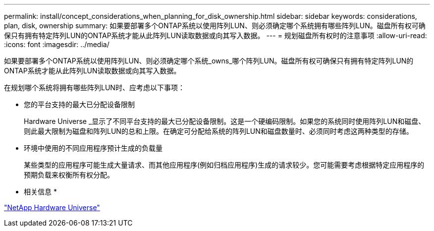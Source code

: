 ---
permalink: install/concept_considerations_when_planning_for_disk_ownership.html 
sidebar: sidebar 
keywords: considerations, plan, disk, ownership 
summary: 如果要部署多个ONTAP系统以使用阵列LUN、则必须确定哪个系统拥有哪些阵列LUN。磁盘所有权可确保只有拥有特定阵列LUN的ONTAP系统才能从此阵列LUN读取数据或向其写入数据。 
---
= 规划磁盘所有权时的注意事项
:allow-uri-read: 
:icons: font
:imagesdir: ../media/


[role="lead"]
如果要部署多个ONTAP系统以使用阵列LUN、则必须确定哪个系统_owns_哪个阵列LUN。磁盘所有权可确保只有拥有特定阵列LUN的ONTAP系统才能从此阵列LUN读取数据或向其写入数据。

在规划哪个系统将拥有哪些阵列LUN时、应考虑以下事项：

* 您的平台支持的最大已分配设备限制
+
Hardware Universe _显示了不同平台支持的最大已分配设备限制。这是一个硬编码限制。如果您的系统同时使用阵列LUN和磁盘、则此最大限制为磁盘和阵列LUN的总和上限。在确定可分配给系统的阵列LUN和磁盘数量时、必须同时考虑这两种类型的存储。

* 环境中使用的不同应用程序预计生成的负载量
+
某些类型的应用程序可能生成大量请求、而其他应用程序(例如归档应用程序)生成的请求较少。您可能需要考虑根据特定应用程序的预期负载来权衡所有权分配。



* 相关信息 *

https://hwu.netapp.com["NetApp Hardware Universe"]
